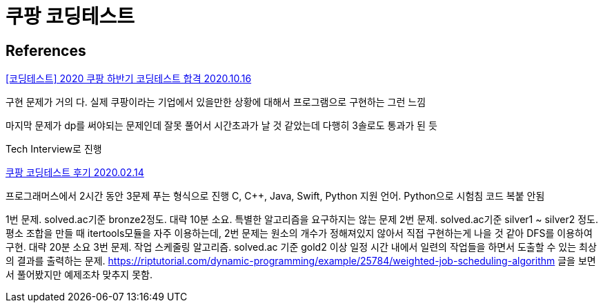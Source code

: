 = 쿠팡 코딩테스트

== References



https://skytitan.tistory.com/228[[코딩테스트\] 2020 쿠팡 하반기 코딩테스트 합격 2020.10.16]

구현 문제가 거의 다. 실제 쿠팡이라는 기업에서 있을만한 상황에 대해서 프로그램으로 구현하는 그런 느낌

마지막 문제가 dp를 써야되는 문제인데 잘못 풀어서 시간초과가 날 것 같았는데 다행히 3솔로도 통과가 된 듯

Tech Interview로 진행



https://shg9411.github.io/%EC%BF%A0%ED%8C%A1-%EC%BD%94%EB%94%A9%ED%85%8C%EC%8A%A4%ED%8A%B8-%ED%9B%84%EA%B8%B0/[쿠팡 코딩테스트 후기 2020.02.14]

프로그래머스에서 2시간 동안 3문제 푸는 형식으로 진행
C, C++, Java, Swift, Python 지원 언어. Python으로 시험침
코드 복붙 안됨

1번 문제. solved.ac기준 bronze2정도. 대략 10분 소요. 특별한 알고리즘을 요구하지는 않는 문제
2번 문제. solved.ac기준 silver1 ~ silver2 정도. 평소 조합을 만들 때 itertools모듈을 자주 이용하는데, 2번 문제는 원소의 개수가 정해져있지 않아서 직접 구현하는게 나을 것 같아 DFS를 이용하여 구현. 대략 20분 소요
3번 문제. 작업 스케줄링 알고리즘. solved.ac 기준 gold2 이상
일정 시간 내에서 일련의 작업들을 하면서 도출할 수 있는 최상의 결과를 출력하는 문제.
https://riptutorial.com/dynamic-programming/example/25784/weighted-job-scheduling-algorithm
글을 보면서 풀어봤지만 예제조차 맞추지 못함.


